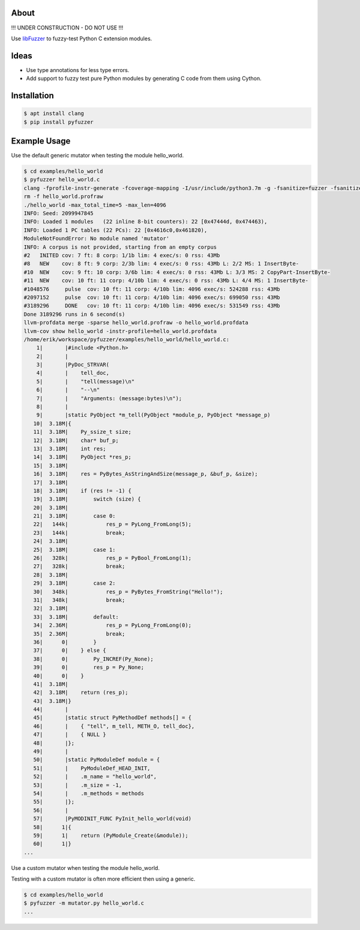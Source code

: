 About
=====

!!! UNDER CONSTRUCTION - DO NOT USE !!!

Use `libFuzzer`_ to fuzzy-test Python C extension modules.

Ideas
=====

- Use type annotations for less type errors.

- Add support to fuzzy test pure Python modules by generating C code
  from them using Cython.

Installation
============

.. code-block:: text

   $ apt install clang
   $ pip install pyfuzzer

Example Usage
=============

Use the default generic mutator when testing the module hello_world.

.. code-block:: text

   $ cd examples/hello_world
   $ pyfuzzer hello_world.c
   clang -fprofile-instr-generate -fcoverage-mapping -I/usr/include/python3.7m -g -fsanitize=fuzzer -fsanitize=signed-integer-overflow -fno-sanitize-recover=all hello_world.c module.c ../../pyfuzzer/pyfuzzer.c -lpython3.7m -o hello_world
   rm -f hello_world.profraw
   ./hello_world -max_total_time=5 -max_len=4096
   INFO: Seed: 2099947845
   INFO: Loaded 1 modules   (22 inline 8-bit counters): 22 [0x47444d, 0x474463),
   INFO: Loaded 1 PC tables (22 PCs): 22 [0x4616c0,0x461820),
   ModuleNotFoundError: No module named 'mutator'
   INFO: A corpus is not provided, starting from an empty corpus
   #2	INITED cov: 7 ft: 8 corp: 1/1b lim: 4 exec/s: 0 rss: 43Mb
   #8	NEW    cov: 8 ft: 9 corp: 2/3b lim: 4 exec/s: 0 rss: 43Mb L: 2/2 MS: 1 InsertByte-
   #10	NEW    cov: 9 ft: 10 corp: 3/6b lim: 4 exec/s: 0 rss: 43Mb L: 3/3 MS: 2 CopyPart-InsertByte-
   #11	NEW    cov: 10 ft: 11 corp: 4/10b lim: 4 exec/s: 0 rss: 43Mb L: 4/4 MS: 1 InsertByte-
   #1048576	pulse  cov: 10 ft: 11 corp: 4/10b lim: 4096 exec/s: 524288 rss: 43Mb
   #2097152	pulse  cov: 10 ft: 11 corp: 4/10b lim: 4096 exec/s: 699050 rss: 43Mb
   #3189296	DONE   cov: 10 ft: 11 corp: 4/10b lim: 4096 exec/s: 531549 rss: 43Mb
   Done 3189296 runs in 6 second(s)
   llvm-profdata merge -sparse hello_world.profraw -o hello_world.profdata
   llvm-cov show hello_world -instr-profile=hello_world.profdata
   /home/erik/workspace/pyfuzzer/examples/hello_world/hello_world.c:
       1|       |#include <Python.h>
       2|       |
       3|       |PyDoc_STRVAR(
       4|       |    tell_doc,
       5|       |    "tell(message)\n"
       6|       |    "--\n"
       7|       |    "Arguments: (message:bytes)\n");
       8|       |
       9|       |static PyObject *m_tell(PyObject *module_p, PyObject *message_p)
      10|  3.18M|{
      11|  3.18M|    Py_ssize_t size;
      12|  3.18M|    char* buf_p;
      13|  3.18M|    int res;
      14|  3.18M|    PyObject *res_p;
      15|  3.18M|
      16|  3.18M|    res = PyBytes_AsStringAndSize(message_p, &buf_p, &size);
      17|  3.18M|
      18|  3.18M|    if (res != -1) {
      19|  3.18M|        switch (size) {
      20|  3.18M|
      21|  3.18M|        case 0:
      22|   144k|            res_p = PyLong_FromLong(5);
      23|   144k|            break;
      24|  3.18M|
      25|  3.18M|        case 1:
      26|   328k|            res_p = PyBool_FromLong(1);
      27|   328k|            break;
      28|  3.18M|
      29|  3.18M|        case 2:
      30|   348k|            res_p = PyBytes_FromString("Hello!");
      31|   348k|            break;
      32|  3.18M|
      33|  3.18M|        default:
      34|  2.36M|            res_p = PyLong_FromLong(0);
      35|  2.36M|            break;
      36|      0|        }
      37|      0|    } else {
      38|      0|        Py_INCREF(Py_None);
      39|      0|        res_p = Py_None;
      40|      0|    }
      41|  3.18M|
      42|  3.18M|    return (res_p);
      43|  3.18M|}
      44|       |
      45|       |static struct PyMethodDef methods[] = {
      46|       |    { "tell", m_tell, METH_O, tell_doc},
      47|       |    { NULL }
      48|       |};
      49|       |
      50|       |static PyModuleDef module = {
      51|       |    PyModuleDef_HEAD_INIT,
      52|       |    .m_name = "hello_world",
      53|       |    .m_size = -1,
      54|       |    .m_methods = methods
      55|       |};
      56|       |
      57|       |PyMODINIT_FUNC PyInit_hello_world(void)
      58|      1|{
      59|      1|    return (PyModule_Create(&module));
      60|      1|}
   ...

Use a custom mutator when testing the module hello_world.

Testing with a custom mutator is often more efficient then using a
generic.

.. code-block:: text

   $ cd examples/hello_world
   $ pyfuzzer -m mutator.py hello_world.c
   ...

.. _libFuzzer: https://llvm.org/docs/LibFuzzer.html
